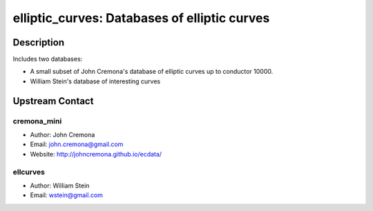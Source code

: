 elliptic_curves: Databases of elliptic curves
=============================================

Description
-----------

Includes two databases:

-  A small subset of John Cremona's database of elliptic curves up
   to conductor 10000.

-  William Stein's database of interesting curves


Upstream Contact
----------------

cremona_mini
~~~~~~~~~~~~

-  Author: John Cremona
-  Email: john.cremona@gmail.com
-  Website: http://johncremona.github.io/ecdata/

ellcurves
~~~~~~~~~

-  Author: William Stein
-  Email: wstein@gmail.com

